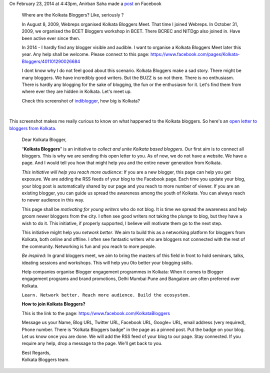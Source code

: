 .. title: An open letter to Bloggers from Kolkata.
.. slug: an-open-letter-to-bloggers-from-kolkata
.. date: 2014/03/05 00:31:43
.. tags: kolkata, bloggers 
.. link: http://sayanchowdhury/posts/an-open-letter-bloggers-from-kolkata
.. description: 
.. type: text

On February 23, 2014 at 4:43pm, Anirban Saha made a `post <https://www.facebook.com/notes/anirban-saha/about-kolkata-bloggers/649516675111111>`_ on Facebook
 
 Where are the Kolkata Bloggers? 
 Like, seriously ?
 
 In August 8, 2009, Webreps organised Kolkata Bloggers Meet. That time I joined Webreps.
 In October 31, 2009, we organised the BCET Bloggers workshop in BCET. There BCREC and NITDgp also joined in.
 Have been active ever since then. 
 
 In 2014 - I hardly find any blogger visible and audible. 
 I want to organise a Kolkata Bloggers Meet later this year. Any help shall be welcome.
 Please connect to this page: `https://www.facebook.com/pages/Kolkata-Bloggers/401101290026684 <https://www.facebook.com/pages/Kolkata-Bloggers/401101290026684>`_

 
 I dont know why I do not feel good about this scenario. Kolkata Bloggers make a sad story. There might be many bloggers. We have   incredibly good writers. But the BUZZ is so not there. There is no enthusiasm. 
 There is hardly any blogging for the sake of blogging, the fun or the enthusiasm for it. 
 Let's find them from where ever they are hidden in Kolkata. Let's meet up.
 
 Check this screenshot of `indiblogger <http://www.indiblogger.in/>`_, how big is Kolkata?

.. image:: ../galleries/kolkata_bloggers.jpg
    :align: center

|

This screenshot makes me really curious to know on what happened to the Kolkata bloggers. So here's an `open letter to bloggers from Kolkata <https://www.dropbox.com/s/9zs3ac7g7vpzn8b/An%20open%20letter%20to%20Bloggers%20from%20Kolkata.pdf>`_.


 Dear Kolkata Blogger, 

 “**Kolkata Bloggers**” is an initiative to *collect and unite Kolkata based bloggers*. 
 Our first aim is to connect all bloggers. This is why we are sending this open 
 letter to you. As of now, we do not have a website. We have a page. And I would 
 tell you how that might help you and the entire newer generation from Kolkata. 

 *This initiative will help you reach more audience*: If you are a new blogger, this 
 page can help you get exposure. We are adding the RSS feeds of your blog to 
 the Facebook page. Each time you update your blog, your blog post is 
 automatically shared by our page and you reach to more number of viewer. If 
 you are an existing blogger, you can guide us spread the awareness among the 
 youth of Kolkata. You can always reach to newer audience in this way. 

 This page shall be *motivating for young writers* who do not blog. It is time we 
 spread the awareness and help groom newer bloggers from the city. I often see 
 good writers not taking the plunge to blog, but they have a wish to do it. This 
 initiative, if properly supported, I believe will motivate them go to the next step. 

 This initiative might help you *network better*. We aim to build this as a 
 networking platform for bloggers from Kolkata, both online and offline. I often 
 see fantastic writers who are bloggers not connected with the rest of the 
 community. Networking is fun and you reach to more people. 

 *Be inspired*: In grand bloggers meet, we aim to bring the masters of this field in 
 front to hold seminars, talks, ideating sessions and workshops. This will help you 
 0to better your blogging skills. 

 Help companies organise Blogger engagement programmes in Kolkata: When it 
 comes to Blogger engagement programs and brand promotions, Delhi Mumbai 
 Pune and Bangalore are often preferred over Kolkata.

 ``Learn. Network better. Reach more audience. Build the ecosystem.`` 

 **How to join Kolkata Bloggers?** 

 This is the link to the page: `https://www.facebook.com/KolkataBloggers  <https://www.facebook.com/KolkataBloggers>`_

 Message us your Name, Blog URL, Twitter URL, Facebook URL, Google+ URL, 
 email address (very required), Phone number. There is “Kolkata Bloggers badge” 
 in the page as a pinned post. Put the badge on your blog. Let us know once you 
 are done. We will add the RSS feed of your blog to our page. Stay connected. 
 If you require any help, drop a message to the page. We’ll get back to you. 

 | Best Regards, 
 | Kolkata Bloggers team.
